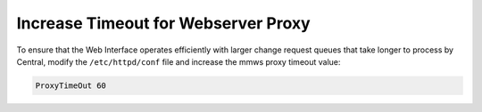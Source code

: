 .. meta::
   :description: How to increase proxy timeout for the Micetro Web Interface
   :keywords: Micetro, proxy timeout

.. _webserver-proxy-timeout:

Increase Timeout for Webserver Proxy
====================================

To ensure that the Web Interface operates efficiently with larger change request queues that take longer to process by Central, modify the ``/etc/httpd/conf`` file and increase the mmws proxy timeout value:

.. code-block::

  ProxyTimeOut 60
